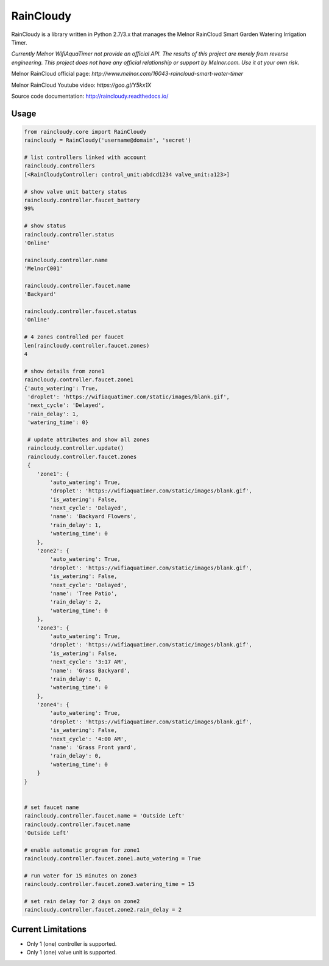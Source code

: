 RainCloudy
==========

.. image:: https://badge.fury.io/py/raincloudy.svg
    :target: https://badge.fury.io/py/raincloudy

.. image:: https://travis-ci.org/tchellomello/raincloudy.svg?branch=master
    :target: https://travis-ci.org/tchellomello/raincloudy

.. image:: https://coveralls.io/repos/github/tchellomello/raincloudy/badge.svg?branch=master
    :target: https://coveralls.io/github/tchellomello/raincloudy?branch=master


RainCloudy is a library written in Python 2.7/3.x that manages the Melnor RainCloud Smart Garden Watering Irrigation Timer.

*Currently Melnor WifiAquaTimer not provide an official API. The results of this project are merely from reverse engineering. This project does not have any official relationship or support by Melnor.com. Use it at your own risk.*

Melnor RainCloud official page: `http://www.melnor.com/16043-raincloud-smart-water-timer`

Melnor RainCloud Youtube video: `https://goo.gl/Y5kx1X`

Source code documentation: `http://raincloudy.readthedocs.io/ <http://raincloudy.readthedocs.io/>`_

Usage
-----

.. code-block:: python

    from raincloudy.core import RainCloudy
    raincloudy = RainCloudy('username@domain', 'secret')

    # list controllers linked with account
    raincloudy.controllers
    [<RainCloudyController: control_unit:abdcd1234 valve_unit:a123>]

    # show valve unit battery status
    raincloudy.controller.faucet_battery
    99%

    # show status
    raincloudy.controller.status
    'Online'

    raincloudy.controller.name
    'MelnorC001'

    raincloudy.controller.faucet.name
    'Backyard'

    raincloudy.controller.faucet.status
    'Online'

    # 4 zones controlled per faucet
    len(raincloudy.controller.faucet.zones)
    4

    # show details from zone1
    raincloudy.controller.faucet.zone1
    {'auto_watering': True,
     'droplet': 'https://wifiaquatimer.com/static/images/blank.gif',
     'next_cycle': 'Delayed',
     'rain_delay': 1,
     'watering_time': 0}

     # update attributes and show all zones
     raincloudy.controller.update()
     raincloudy.controller.faucet.zones
     {
        'zone1': {
            'auto_watering': True,
            'droplet': 'https://wifiaquatimer.com/static/images/blank.gif',
            'is_watering': False,
            'next_cycle': 'Delayed',
            'name': 'Backyard Flowers',
            'rain_delay': 1,
            'watering_time': 0
        },
        'zone2': {
            'auto_watering': True,
            'droplet': 'https://wifiaquatimer.com/static/images/blank.gif',
            'is_watering': False,
            'next_cycle': 'Delayed',
            'name': 'Tree Patio',
            'rain_delay': 2,
            'watering_time': 0
        },
        'zone3': {
            'auto_watering': True,
            'droplet': 'https://wifiaquatimer.com/static/images/blank.gif',
            'is_watering': False,
            'next_cycle': '3:17 AM',
            'name': 'Grass Backyard',
            'rain_delay': 0,
            'watering_time': 0
        },
        'zone4': {
            'auto_watering': True,
            'droplet': 'https://wifiaquatimer.com/static/images/blank.gif',
            'is_watering': False,
            'next_cycle': '4:00 AM',
            'name': 'Grass Front yard',
            'rain_delay': 0,
            'watering_time': 0
        }
    }


    # set faucet name
    raincloudy.controller.faucet.name = 'Outside Left'
    raincloudy.controller.faucet.name
    'Outside Left'

    # enable automatic program for zone1
    raincloudy.controller.faucet.zone1.auto_watering = True

    # run water for 15 minutes on zone3
    raincloudy.controller.faucet.zone3.watering_time = 15

    # set rain delay for 2 days on zone2
    raincloudy.controller.faucet.zone2.rain_delay = 2


Current Limitations
------------
- Only 1 (one) controller is supported.
- Only 1 (one) valve unit is supported.
